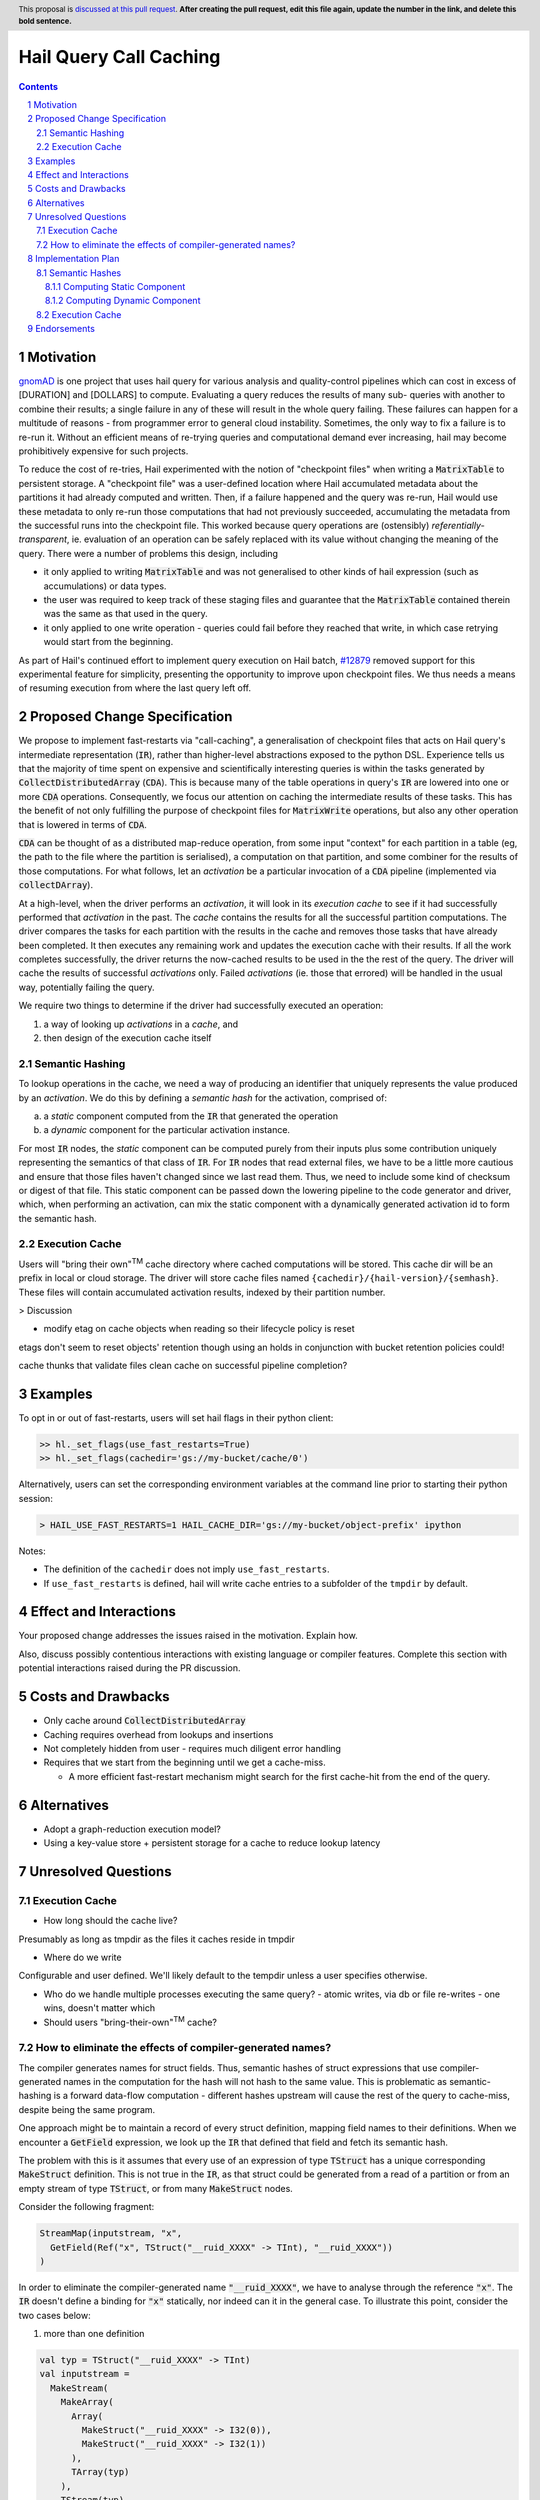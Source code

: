 =======================
Hail Query Call Caching
=======================

.. author:: Edmund Higham <edhigham@gmail.com>
.. date-accepted:: Leave blank. This will be filled in when the proposal is accepted.
.. implemented:: Leave blank. This will be filled in with the first Hail version which
                 implements the described feature.
.. header:: This proposal is `discussed at this pull request <https://github.com/hail-is/hail-rfc/pull/0>`_.
            **After creating the pull request, edit this file again, update the
            number in the link, and delete this bold sentence.**
.. sectnum::
.. contents::
.. role:: scala(code)

.. Here you should write a short abstract motivating and briefly summarizing the
.. proposed change.

Motivation
==========
`gnomAD <https://gnomad.broadinstitute.org/>`_ is one project that uses hail
query for various analysis and quality-control pipelines which can cost in
excess of [DURATION] and [DOLLARS] to compute.
Evaluating a query reduces the results of many sub- queries with another to
combine their results; a single failure in any of these will result in the whole
query failing.
These failures can happen for a multitude of reasons - from programmer error to
general cloud instability.
Sometimes, the only way to fix a failure is to re-run it.
Without an efficient means of re-trying queries and computational demand ever
increasing, hail may become prohibitively expensive for such projects.

To reduce the cost of re-tries, Hail experimented with the notion of "checkpoint
files" when writing a :scala:`MatrixTable` to persistent storage.
A "checkpoint file" was a user-defined location where Hail accumulated metadata
about the partitions it had already computed and written.
Then, if a failure happened and the query was re-run, Hail would use these
metadata to only re-run those computations that had not previously succeeded,
accumulating the metadata from the successful runs into the checkpoint file.
This worked because query operations are (ostensibly) *referentially-transparent*,
ie. evaluation of an operation can be safely replaced with its value without
changing the meaning of the query.
There were a number of problems this design, including

* it only applied to writing :scala:`MatrixTable` and was not generalised to
  other kinds of hail expression (such as accumulations) or data types.
* the user was required to keep track of these staging files and guarantee that
  the :scala:`MatrixTable` contained therein was the same as that used in the
  query.
* it only applied to one write operation - queries could fail before they
  reached that write, in which case retrying would start from the beginning.

As part of Hail's continued effort to implement query execution on Hail batch,
`#12879 <https://github.com/hail-is/hail/pull/12879>`_ removed support for this
experimental feature for simplicity, presenting the opportunity to improve upon
checkpoint files.
We thus needs a means of resuming execution from where the last query left off.

Proposed Change Specification
=============================

We propose to implement fast-restarts via "call-caching", a generalisation of
checkpoint files that acts on Hail query's intermediate representation
(:scala:`IR`), rather than higher-level abstractions exposed to the python DSL.
Experience tells us that the majority of time spent on expensive and
scientifically interesting queries is within the tasks generated by
:scala:`CollectDistributedArray` (:scala:`CDA`).
This is because many of the table operations in query's :scala:`IR` are lowered
into one or more :scala:`CDA` operations.
Consequently, we focus our attention on caching the intermediate results of
these tasks.
This has the benefit of not only fulfilling the purpose of checkpoint files for
:scala:`MatrixWrite` operations, but also any other operation that is lowered
in terms of :scala:`CDA`.

:scala:`CDA` can be thought of as a distributed map-reduce operation, from some
input "context" for each partition in a table (eg, the path to the file
where the partition is serialised), a computation on that partition, and some
combiner for the results of those computations.
For what follows, let an *activation* be a particular invocation of a
:scala:`CDA` pipeline (implemented via :scala:`collectDArray`).

At a high-level, when the driver performs an *activation*, it will look in its
*execution cache* to see if it had successfully performed that *activation*
in the past.
The *cache* contains the results for all the successful partition computations.
The driver compares the tasks for each partition with the results in the cache
and removes those tasks that have already been completed.
It then executes any remaining work and updates the execution cache with their
results.
If all the work completes successfully, the driver returns the now-cached
results to be used in the the rest of the query.
The driver will cache the results of successful *activations* only.
Failed *activations* (ie. those that errored) will be handled in the usual way,
potentially failing the query.

We require two things to determine if the driver had successfully executed an
operation:

1. a way of looking up *activations* in a *cache*, and
2. then design of the execution cache itself

Semantic Hashing
----------------
To lookup operations in the cache, we need a way of producing an identifier
that uniquely represents the value produced by an *activation*.
We do this by defining a *semantic hash* for the activation, comprised of:

a) a *static* component computed from the :scala:`IR` that generated the
   operation
b) a *dynamic* component for the particular activation instance.

For most :scala:`IR` nodes, the *static* component can be computed purely from
their inputs plus some contribution uniquely representing the semantics of that
class of :scala:`IR`.
For :scala:`IR` nodes that read external files, we have to be a little more
cautious and ensure that those files haven't changed since we last read them.
Thus, we need to include some kind of checksum or digest of that file.
This static component can be passed down the lowering pipeline to the code
generator and driver, which, when performing an activation, can mix the static
component with a dynamically generated activation id to form the semantic hash.

Execution Cache
---------------

Users will "bring their own"\ :sup:`TM` cache directory where cached
computations will be stored.
This cache dir will be an prefix in local or cloud storage.
The driver will store cache files named ``{cachedir}/{hail-version}/{semhash}``.
These files will contain accumulated activation results, indexed by their
partition number.


> Discussion

* modify etag on cache objects when reading so their lifecycle policy is reset

etags don't seem to reset objects' retention though using an holds in
conjunction with bucket retention policies could!

cache thunks that validate files
clean cache on successful pipeline completion?

Examples
========

To opt in or out of fast-restarts, users will set hail flags in their python
client:

..  code-block:: python

    >> hl._set_flags(use_fast_restarts=True)
    >> hl._set_flags(cachedir='gs://my-bucket/cache/0')


Alternatively, users can set the corresponding environment variables at the
command line prior to starting their python session:

..  code-block:: sh

    > HAIL_USE_FAST_RESTARTS=1 HAIL_CACHE_DIR='gs://my-bucket/object-prefix' ipython

Notes:

- The definition of the ``cachedir`` does not imply
  ``use_fast_restarts``.
- If ``use_fast_restarts`` is defined, hail will write cache entries to
  a subfolder of the ``tmpdir`` by default.

Effect and Interactions
=======================
Your proposed change addresses the issues raised in the motivation. Explain how.

Also, discuss possibly contentious interactions with existing language or compiler
features. Complete this section with potential interactions raised
during the PR discussion.

Costs and Drawbacks
===================

.. Give an estimate on development and maintenance costs. List how this affects
.. learnability of the language for novice users. Define and list any remaining
.. drawbacks that cannot be resolved.

* Only cache around :scala:`CollectDistributedArray`
* Caching requires overhead from lookups and insertions
* Not completely hidden from user - requires much diligent error handling
* Requires that we start from the beginning until we get a cache-miss.

  * A more efficient fast-restart mechanism might search for the first
    cache-hit from the end of the query.

Alternatives
============

.. List alternative designs to your proposed change. Both existing
.. workarounds, or alternative choices for the changes. Explain
.. the reasons for choosing the proposed change over these alternative:
.. *e.g.* they can be cheaper but insufficient, or better but too
.. expensive. Or something else.

.. The PR discussion often raises other potential designs, and they should be
.. added to this section. Similarly, if the proposed change
.. specification changes significantly, the old one should be listed in
.. this section.

* Adopt a graph-reduction execution model?
* Using a key-value store + persistent storage for a cache to reduce lookup
  latency

Unresolved Questions
====================

Execution Cache
---------------

* How long should the cache live?

Presumably as long as tmpdir as the files it caches reside in tmpdir

* Where do we write

Configurable and user defined. We'll likely default to the tempdir unless
a user specifies otherwise.


* Who do we handle multiple processes executing the same query?
  - atomic writes, via db or file re-writes
  - one wins, doesn't matter which
* Should users "bring-their-own"\ :sup:`TM` cache?


How to eliminate the effects of compiler-generated names?
---------------------------------------------------------
The compiler generates names for struct fields.
Thus, semantic hashes of struct expressions that use compiler-generated names in
the computation for the hash will not hash to the same value.
This is problematic as semantic-hashing is a forward data-flow computation -
different hashes upstream will cause the rest of the query to cache-miss,
despite being the same program.

One approach might be to maintain a record of every struct definition, mapping
field names to their definitions.
When we encounter a :scala:`GetField` expression, we look up the :scala:`IR`
that defined that field and fetch its semantic hash.

The problem with this is it assumes that every use of an
expression of type :scala:`TStruct` has a unique corresponding
:scala:`MakeStruct` definition.
This is not true in the :scala:`IR`, as that struct could be generated from
a read of a partition or from an empty stream of type :scala:`TStruct`, or from
many :scala:`MakeStruct` nodes.

Consider the following fragment:

..  code-block:: scala

    StreamMap(inputstream, "x",
      GetField(Ref("x", TStruct("__ruid_XXXX" -> TInt), "__ruid_XXXX"))
    )

In order to eliminate the compiler-generated name :scala:`"__ruid_XXXX"`, we
have to analyse through the reference :scala:`"x"`.
The :scala:`IR` doesn't define a binding for :scala:`"x"` statically, nor indeed
can it in the general case.
To illustrate this point, consider the two cases below:

1. more than one definition

..  code-block:: scala

    val typ = TStruct("__ruid_XXXX" -> TInt)
    val inputstream =
      MakeStream(
        MakeArray(
          Array(
            MakeStruct("__ruid_XXXX" -> I32(0)),
            MakeStruct("__ruid_XXXX" -> I32(1))
          ),
          TArray(typ)
        ),
        TStream(typ)
      )


Now, in our :scala:`StreamMap` example above, we cannot map
:scala:`"__ruid_XXXX"` to a unique definition.

2. no definitions

..  code-block:: scala

    val typ = TStruct("__ruid_XXXX" -> TInt)
    val inputstream =
      MakeStream(
        MakeArray(Array.empty, TArray(typ)),
        TStream(typ)
      )

Now, our :scala:`StreamMap` example will never execute. Is semantic hashing
meant to detect this and eliminate such expressions?

Implementation Plan
===================

The reader should note that implementation examples below are for illustrative
purposes only and that the real implementation may differ.

Semantic Hashes
---------------

Computing Static Component
^^^^^^^^^^^^^^^^^^^^^^^^^^

We can compute the static component of a semantic hash from a bottom-up
traversal of the IR ``IR``.
Since the ``IR`` supports references, we need to compute a binding environment
top-down that maps names to their definitions, so we can look up the static
component of the value being referenced:

..  code-block:: scala

    type BindingEnv = Map[String, BaseIR]

    object FlattenTopDown {
      def apply(ir: BaseIR, env: BindingEnv): Iterator[(BaseIR, BindingEnv)] =
        ir match {
          case Let(name, value, body) =>
            FlattenTopDown(value, env) ++
            FlattenTopDown(body, env.put(name, value)) ++
            Iterator.single(ir, env)

          case ... =>
        }
    }

Then, assuming we have an appropriate hashing algorithm and a way of combining
hashes:

..  code-block:: scala

    def hash(a: Any): Hash = ???
    @newtype case class Hash(v: ???) {
      def <>(b: Hash): Hash = ???
    }

Then:

..  code-block:: scala

    object BottomUp {
      def apply(fs: FS, memo: Memo[Hash])(ir: BaseIR, env: BindingEnv): Hash =
        ir match {
          case Ref(name, _) =>
            hash(classOf[Ref]) <> memo(env(name))

          case TableRead(_, _, reader) =>
            reader
              .pathsUsed
              .map(fs.digest)
              .foldLeft(hash(classOf[TableRead]))(_ <> hash(_))

          case ir if DependsOnlyOnInputs(ir) =>
            ir.children.foldLeft(hash(ir.getClass))(_ <> memo(_))

          case ... =>
        }
    }

Computing Dynamic Component
^^^^^^^^^^^^^^^^^^^^^^^^^^^

In ``Emit.scala``, pass down the memoized static components of the semantic
hash.
When emitting :scala:`CollectDistributedArray`, combine the dynamic id with the
static component of the hash and pass that to :scala:`collectDArray`.


Execution Cache
---------------

Given an interface for an :scala:`ExecutionCache`` of the form:

..  code-block:: scala

    trait ExecutionCache {
        def lookup(h: SemanticHash): Array[(Int, Array[Byte])]
        def put(h: SemanticHash, res: Array[(Int, Array[Byte])]): Unit
    }

We can implement a file-system cache that uses a file prefix plus the current
version of Hail to generate a "root" directory, under which all cache files are
stored by their semantic hash.
An implementation might look as follows:

..  code-block:: scala

    final case class FSExecutionCache(fs: FS, cachedir: String)
      extends ExecutionCache {

      override def lookup(h: SemanticHash): Array[(Int, Array[Byte])] =
        Using(fs.open(s"$cachedir/${HailContext.version}/$h")) { readlines }
          .getOrElse(Array.empty)

      override def put(h: SemanticHash, res: Array[(Int, Array[Byte])]): Unit =
        fs.write(s"$cachedir/${HailContext.version}/$h") { ostream =>
          res.foreach { case (index, bytes) =>
            ostream.write(index)
            ostream.write(", ")
            ostream.write(bytes)
            ostream.write("\n")
          }
        }
    }

For testing, we can simply create a wrapper around a :scala:`mutable.HashMap`:

..  code-block:: scala

    @newtype case class MemExecutionCache(
        m: mutable.HashMap[SemanticHash, Array[(Int, Array[Byte])]]
    ) extends ExecutionCache {
        ...
    }

Endorsements
=============

.. (Optional) This section provides an opportunity for any third parties to express their
.. support for the proposal, and to say why they would like to see it adopted.
.. It is not mandatory for have any endorsements at all, but the more substantial
.. the proposal is, the more desirable it is to offer evidence that there is
.. significant demand from the community.  This section is one way to provide
.. such evidence.
